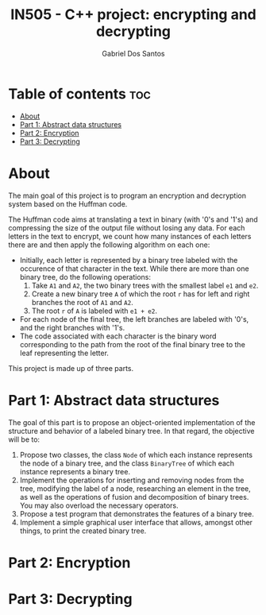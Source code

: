 #+TITLE:    IN505 - C++ project: encrypting and decrypting
#+AUTHOR:   Gabriel Dos Santos

* Table of contents :toc:
- [[#about][About]]
- [[#part-1-abstract-data-structures][Part 1: Abstract data structures]]
- [[#part-2-encryption][Part 2: Encryption]]
- [[#part-3-decrypting][Part 3: Decrypting]]

* About
The main goal of this project is to program an encryption and decryption system based on the Huffman code.

The Huffman code aims at translating a text in binary (with '0's and '1's) and compressing the size of the output file without losing any data. For each letters in the text to encrypt, we count how many instances of each letters there are and then apply the following algorithm on each one:
- Initially, each letter is represented by a binary tree labeled with the occurence of that character in the text. While there are more than one binary tree, do the following operations:
  1. Take ~A1~ and ~A2~, the two binary trees with the smallest label ~e1~ and ~e2~.
  2. Create a new binary tree ~A~ of which the root ~r~ has for left and right branches the root of ~A1~ and ~A2~.
  3. The root ~r~ of ~A~ is labeled with ~e1 + e2~.
- For each node of the final tree, the left branches are labeled with '0's, and the right branches with '1's.
- The code associated with each character is the binary word corresponding to the path from the root of the final binary tree to the leaf representing the letter.

This project is made up of three parts.

* Part 1: Abstract data structures
The goal of this part is to propose an object-oriented implementation of the structure and behavior of a labeled binary tree. In that regard, the objective will be to:
1. Propose two classes, the class ~Node~ of which each instance represents the node of a binary tree, and the class ~BinaryTree~ of which each instance represents a binary tree.
2. Implement the operations for inserting and removing nodes from the tree, modifying the label of a node, researching an element in the tree, as well as the operations of fusion and decomposition of binary trees. You may also overload the necessary operators.
3. Propose a test program that demonstrates the features of a binary tree.
4. Implement a simple graphical user interface that allows, amongst other things, to print the created binary tree.

* Part 2: Encryption

* Part 3: Decrypting

